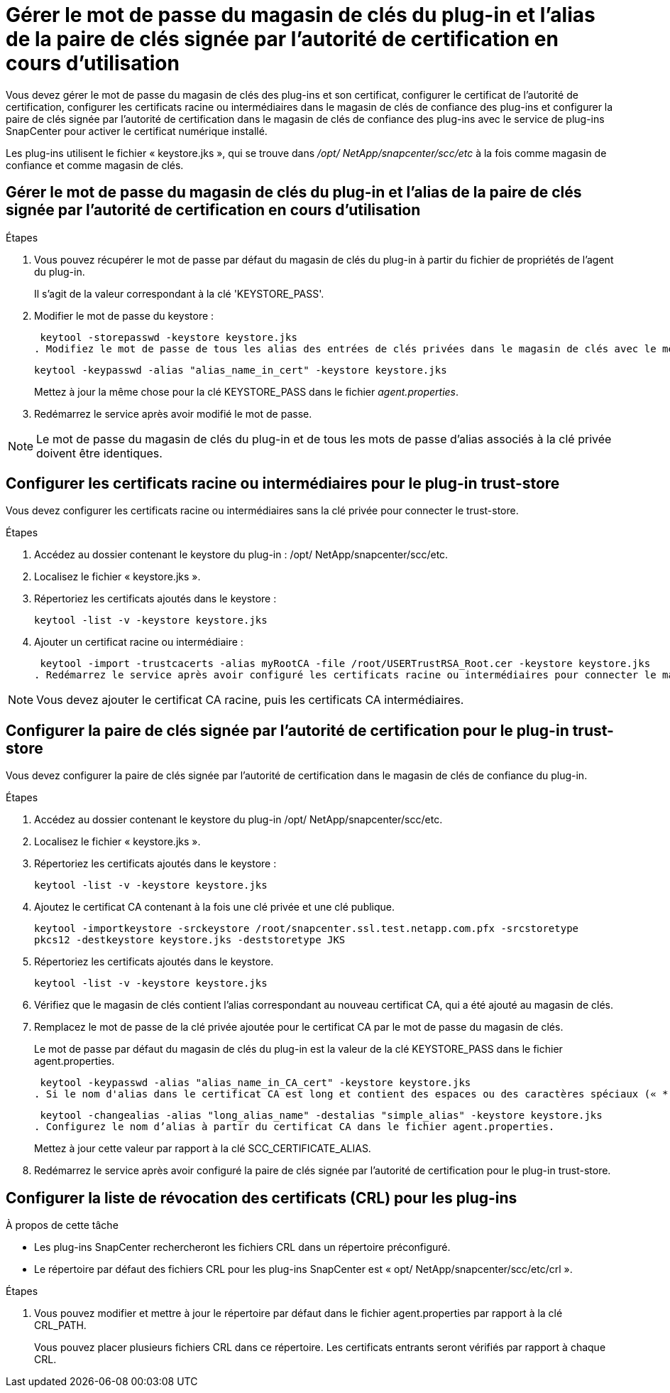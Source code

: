= Gérer le mot de passe du magasin de clés du plug-in et l'alias de la paire de clés signée par l'autorité de certification en cours d'utilisation
:allow-uri-read: 


Vous devez gérer le mot de passe du magasin de clés des plug-ins et son certificat, configurer le certificat de l'autorité de certification, configurer les certificats racine ou intermédiaires dans le magasin de clés de confiance des plug-ins et configurer la paire de clés signée par l'autorité de certification dans le magasin de clés de confiance des plug-ins avec le service de plug-ins SnapCenter pour activer le certificat numérique installé.

Les plug-ins utilisent le fichier « keystore.jks », qui se trouve dans _/opt/ NetApp/snapcenter/scc/etc_ à la fois comme magasin de confiance et comme magasin de clés.



== Gérer le mot de passe du magasin de clés du plug-in et l'alias de la paire de clés signée par l'autorité de certification en cours d'utilisation

.Étapes
. Vous pouvez récupérer le mot de passe par défaut du magasin de clés du plug-in à partir du fichier de propriétés de l'agent du plug-in.
+
Il s'agit de la valeur correspondant à la clé 'KEYSTORE_PASS'.

. Modifier le mot de passe du keystore :
+
 keytool -storepasswd -keystore keystore.jks
. Modifiez le mot de passe de tous les alias des entrées de clés privées dans le magasin de clés avec le même mot de passe que celui utilisé pour le magasin de clés :
+
 keytool -keypasswd -alias "alias_name_in_cert" -keystore keystore.jks
+
Mettez à jour la même chose pour la clé KEYSTORE_PASS dans le fichier _agent.properties_.

. Redémarrez le service après avoir modifié le mot de passe.



NOTE: Le mot de passe du magasin de clés du plug-in et de tous les mots de passe d'alias associés à la clé privée doivent être identiques.



== Configurer les certificats racine ou intermédiaires pour le plug-in trust-store

Vous devez configurer les certificats racine ou intermédiaires sans la clé privée pour connecter le trust-store.

.Étapes
. Accédez au dossier contenant le keystore du plug-in : /opt/ NetApp/snapcenter/scc/etc.
. Localisez le fichier « keystore.jks ».
. Répertoriez les certificats ajoutés dans le keystore :
+
`keytool -list -v -keystore keystore.jks`

. Ajouter un certificat racine ou intermédiaire :
+
 keytool -import -trustcacerts -alias myRootCA -file /root/USERTrustRSA_Root.cer -keystore keystore.jks
. Redémarrez le service après avoir configuré les certificats racine ou intermédiaires pour connecter le magasin de confiance.



NOTE: Vous devez ajouter le certificat CA racine, puis les certificats CA intermédiaires.



== Configurer la paire de clés signée par l'autorité de certification pour le plug-in trust-store

Vous devez configurer la paire de clés signée par l'autorité de certification dans le magasin de clés de confiance du plug-in.

.Étapes
. Accédez au dossier contenant le keystore du plug-in /opt/ NetApp/snapcenter/scc/etc.
. Localisez le fichier « keystore.jks ».
. Répertoriez les certificats ajoutés dans le keystore :
+
`keytool -list -v -keystore keystore.jks`

. Ajoutez le certificat CA contenant à la fois une clé privée et une clé publique.
+
`keytool -importkeystore -srckeystore /root/snapcenter.ssl.test.netapp.com.pfx -srcstoretype pkcs12 -destkeystore keystore.jks -deststoretype JKS`

. Répertoriez les certificats ajoutés dans le keystore.
+
`keytool -list -v -keystore keystore.jks`

. Vérifiez que le magasin de clés contient l’alias correspondant au nouveau certificat CA, qui a été ajouté au magasin de clés.
. Remplacez le mot de passe de la clé privée ajoutée pour le certificat CA par le mot de passe du magasin de clés.
+
Le mot de passe par défaut du magasin de clés du plug-in est la valeur de la clé KEYSTORE_PASS dans le fichier agent.properties.

+
 keytool -keypasswd -alias "alias_name_in_CA_cert" -keystore keystore.jks
. Si le nom d'alias dans le certificat CA est long et contient des espaces ou des caractères spéciaux (« * », « », « ), remplacez le nom d'alias par un nom simple :
+
 keytool -changealias -alias "long_alias_name" -destalias "simple_alias" -keystore keystore.jks
. Configurez le nom d’alias à partir du certificat CA dans le fichier agent.properties.
+
Mettez à jour cette valeur par rapport à la clé SCC_CERTIFICATE_ALIAS.

. Redémarrez le service après avoir configuré la paire de clés signée par l'autorité de certification pour le plug-in trust-store.




== Configurer la liste de révocation des certificats (CRL) pour les plug-ins

.À propos de cette tâche
* Les plug-ins SnapCenter rechercheront les fichiers CRL dans un répertoire préconfiguré.
* Le répertoire par défaut des fichiers CRL pour les plug-ins SnapCenter est « opt/ NetApp/snapcenter/scc/etc/crl ».


.Étapes
. Vous pouvez modifier et mettre à jour le répertoire par défaut dans le fichier agent.properties par rapport à la clé CRL_PATH.
+
Vous pouvez placer plusieurs fichiers CRL dans ce répertoire.  Les certificats entrants seront vérifiés par rapport à chaque CRL.


